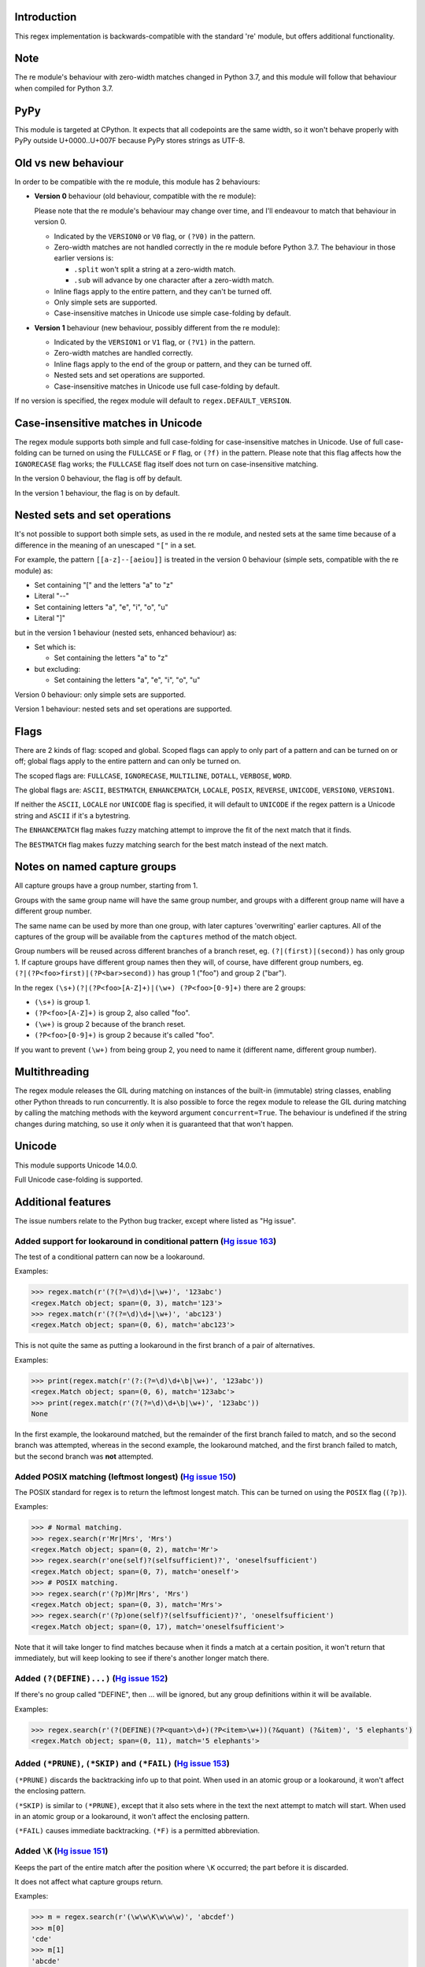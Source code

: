 Introduction
------------

This regex implementation is backwards-compatible with the standard 're' module, but offers additional functionality.

Note
----

The re module's behaviour with zero-width matches changed in Python 3.7, and this module will follow that behaviour when compiled for Python 3.7.

PyPy
----

This module is targeted at CPython. It expects that all codepoints are the same width, so it won't behave properly with PyPy outside U+0000..U+007F because PyPy stores strings as UTF-8.

Old vs new behaviour
--------------------

In order to be compatible with the re module, this module has 2 behaviours:

* **Version 0** behaviour (old behaviour, compatible with the re module):

  Please note that the re module's behaviour may change over time, and I'll endeavour to match that behaviour in version 0.

  * Indicated by the ``VERSION0`` or ``V0`` flag, or ``(?V0)`` in the pattern.

  * Zero-width matches are not handled correctly in the re module before Python 3.7. The behaviour in those earlier versions is:

    * ``.split`` won't split a string at a zero-width match.

    * ``.sub`` will advance by one character after a zero-width match.

  * Inline flags apply to the entire pattern, and they can't be turned off.

  * Only simple sets are supported.

  * Case-insensitive matches in Unicode use simple case-folding by default.

* **Version 1** behaviour (new behaviour, possibly different from the re module):

  * Indicated by the ``VERSION1`` or ``V1`` flag, or ``(?V1)`` in the pattern.

  * Zero-width matches are handled correctly.

  * Inline flags apply to the end of the group or pattern, and they can be turned off.

  * Nested sets and set operations are supported.

  * Case-insensitive matches in Unicode use full case-folding by default.

If no version is specified, the regex module will default to ``regex.DEFAULT_VERSION``.

Case-insensitive matches in Unicode
-----------------------------------

The regex module supports both simple and full case-folding for case-insensitive matches in Unicode. Use of full case-folding can be turned on using the ``FULLCASE`` or ``F`` flag, or ``(?f)`` in the pattern. Please note that this flag affects how the ``IGNORECASE`` flag works; the ``FULLCASE`` flag itself does not turn on case-insensitive matching.

In the version 0 behaviour, the flag is off by default.

In the version 1 behaviour, the flag is on by default.

Nested sets and set operations
------------------------------

It's not possible to support both simple sets, as used in the re module, and nested sets at the same time because of a difference in the meaning of an unescaped ``"["`` in a set.

For example, the pattern ``[[a-z]--[aeiou]]`` is treated in the version 0 behaviour (simple sets, compatible with the re module) as:

* Set containing "[" and the letters "a" to "z"

* Literal "--"

* Set containing letters "a", "e", "i", "o", "u"

* Literal "]"

but in the version 1 behaviour (nested sets, enhanced behaviour) as:

* Set which is:

  * Set containing the letters "a" to "z"

* but excluding:

  * Set containing the letters "a", "e", "i", "o", "u"

Version 0 behaviour: only simple sets are supported.

Version 1 behaviour: nested sets and set operations are supported.

Flags
-----

There are 2 kinds of flag: scoped and global. Scoped flags can apply to only part of a pattern and can be turned on or off; global flags apply to the entire pattern and can only be turned on.

The scoped flags are: ``FULLCASE``, ``IGNORECASE``, ``MULTILINE``, ``DOTALL``, ``VERBOSE``, ``WORD``.

The global flags are: ``ASCII``, ``BESTMATCH``, ``ENHANCEMATCH``, ``LOCALE``, ``POSIX``, ``REVERSE``, ``UNICODE``, ``VERSION0``, ``VERSION1``.

If neither the ``ASCII``, ``LOCALE`` nor ``UNICODE`` flag is specified, it will default to ``UNICODE`` if the regex pattern is a Unicode string and ``ASCII`` if it's a bytestring.

The ``ENHANCEMATCH`` flag makes fuzzy matching attempt to improve the fit of the next match that it finds.

The ``BESTMATCH`` flag makes fuzzy matching search for the best match instead of the next match.

Notes on named capture groups
-----------------------------

All capture groups have a group number, starting from 1.

Groups with the same group name will have the same group number, and groups with a different group name will have a different group number.

The same name can be used by more than one group, with later captures 'overwriting' earlier captures. All of the captures of the group will be available from the ``captures`` method of the match object.

Group numbers will be reused across different branches of a branch reset, eg. ``(?|(first)|(second))`` has only group 1. If capture groups have different group names then they will, of course, have different group numbers, eg. ``(?|(?P<foo>first)|(?P<bar>second))`` has group 1 ("foo") and group 2 ("bar").

In the regex ``(\s+)(?|(?P<foo>[A-Z]+)|(\w+) (?P<foo>[0-9]+)`` there are 2 groups:

* ``(\s+)`` is group 1.

* ``(?P<foo>[A-Z]+)`` is group 2, also called "foo".

* ``(\w+)`` is group 2 because of the branch reset.

* ``(?P<foo>[0-9]+)`` is group 2 because it's called "foo".

If you want to prevent ``(\w+)`` from being group 2, you need to name it (different name, different group number).

Multithreading
--------------

The regex module releases the GIL during matching on instances of the built-in (immutable) string classes, enabling other Python threads to run concurrently. It is also possible to force the regex module to release the GIL during matching by calling the matching methods with the keyword argument ``concurrent=True``. The behaviour is undefined if the string changes during matching, so use it *only* when it is guaranteed that that won't happen.

Unicode
-------

This module supports Unicode 14.0.0.

Full Unicode case-folding is supported.

Additional features
-------------------

The issue numbers relate to the Python bug tracker, except where listed as "Hg issue".

Added support for lookaround in conditional pattern (`Hg issue 163 <https://bitbucket.org/mrabarnett/mrab-regex/issues/163>`_)
^^^^^^^^^^^^^^^^^^^^^^^^^^^^^^^^^^^^^^^^^^^^^^^^^^^^^^^^^^^^^^^^^^^^^^^^^^^^^^^^^^^^^^^^^^^^^^^^^^^^^^^^^^^^^^^^^^^^^^^^^^^^^^

The test of a conditional pattern can now be a lookaround.

Examples:

.. sourcecode:: python

  >>> regex.match(r'(?(?=\d)\d+|\w+)', '123abc')
  <regex.Match object; span=(0, 3), match='123'>
  >>> regex.match(r'(?(?=\d)\d+|\w+)', 'abc123')
  <regex.Match object; span=(0, 6), match='abc123'>

This is not quite the same as putting a lookaround in the first branch of a pair of alternatives.

Examples:

.. sourcecode:: python

  >>> print(regex.match(r'(?:(?=\d)\d+\b|\w+)', '123abc'))
  <regex.Match object; span=(0, 6), match='123abc'>
  >>> print(regex.match(r'(?(?=\d)\d+\b|\w+)', '123abc'))
  None

In the first example, the lookaround matched, but the remainder of the first branch failed to match, and so the second branch was attempted, whereas in the second example, the lookaround matched, and the first branch failed to match, but the second branch was **not** attempted.

Added POSIX matching (leftmost longest) (`Hg issue 150 <https://bitbucket.org/mrabarnett/mrab-regex/issues/150>`_)
^^^^^^^^^^^^^^^^^^^^^^^^^^^^^^^^^^^^^^^^^^^^^^^^^^^^^^^^^^^^^^^^^^^^^^^^^^^^^^^^^^^^^^^^^^^^^^^^^^^^^^^^^^^^^^^^^^

The POSIX standard for regex is to return the leftmost longest match. This can be turned on using the ``POSIX`` flag (``(?p)``).

Examples:

.. sourcecode:: python

  >>> # Normal matching.
  >>> regex.search(r'Mr|Mrs', 'Mrs')
  <regex.Match object; span=(0, 2), match='Mr'>
  >>> regex.search(r'one(self)?(selfsufficient)?', 'oneselfsufficient')
  <regex.Match object; span=(0, 7), match='oneself'>
  >>> # POSIX matching.
  >>> regex.search(r'(?p)Mr|Mrs', 'Mrs')
  <regex.Match object; span=(0, 3), match='Mrs'>
  >>> regex.search(r'(?p)one(self)?(selfsufficient)?', 'oneselfsufficient')
  <regex.Match object; span=(0, 17), match='oneselfsufficient'>

Note that it will take longer to find matches because when it finds a match at a certain position, it won't return that immediately, but will keep looking to see if there's another longer match there.

Added ``(?(DEFINE)...)`` (`Hg issue 152 <https://bitbucket.org/mrabarnett/mrab-regex/issues/152>`_)
^^^^^^^^^^^^^^^^^^^^^^^^^^^^^^^^^^^^^^^^^^^^^^^^^^^^^^^^^^^^^^^^^^^^^^^^^^^^^^^^^^^^^^^^^^^^^^^^^^^

If there's no group called "DEFINE", then ... will be ignored, but any group definitions within it will be available.

Examples:

.. sourcecode:: python

  >>> regex.search(r'(?(DEFINE)(?P<quant>\d+)(?P<item>\w+))(?&quant) (?&item)', '5 elephants')
  <regex.Match object; span=(0, 11), match='5 elephants'>

Added ``(*PRUNE)``, ``(*SKIP)`` and ``(*FAIL)`` (`Hg issue 153 <https://bitbucket.org/mrabarnett/mrab-regex/issues/153>`_)
^^^^^^^^^^^^^^^^^^^^^^^^^^^^^^^^^^^^^^^^^^^^^^^^^^^^^^^^^^^^^^^^^^^^^^^^^^^^^^^^^^^^^^^^^^^^^^^^^^^^^^^^^^^^^^^^^^^^^^^^^^

``(*PRUNE)`` discards the backtracking info up to that point. When used in an atomic group or a lookaround, it won't affect the enclosing pattern.

``(*SKIP)`` is similar to ``(*PRUNE)``, except that it also sets where in the text the next attempt to match will start. When used in an atomic group or a lookaround, it won't affect the enclosing pattern.

``(*FAIL)`` causes immediate backtracking. ``(*F)`` is a permitted abbreviation.

Added ``\K`` (`Hg issue 151 <https://bitbucket.org/mrabarnett/mrab-regex/issues/151>`_)
^^^^^^^^^^^^^^^^^^^^^^^^^^^^^^^^^^^^^^^^^^^^^^^^^^^^^^^^^^^^^^^^^^^^^^^^^^^^^^^^^^^^^^^

Keeps the part of the entire match after the position where ``\K`` occurred; the part before it is discarded.

It does not affect what capture groups return.

Examples:

.. sourcecode:: python

  >>> m = regex.search(r'(\w\w\K\w\w\w)', 'abcdef')
  >>> m[0]
  'cde'
  >>> m[1]
  'abcde'
  >>>
  >>> m = regex.search(r'(?r)(\w\w\K\w\w\w)', 'abcdef')
  >>> m[0]
  'bc'
  >>> m[1]
  'bcdef'

Added capture subscripting for ``expandf`` and ``subf``/``subfn`` (`Hg issue 133 <https://bitbucket.org/mrabarnett/mrab-regex/issues/133>`_)
^^^^^^^^^^^^^^^^^^^^^^^^^^^^^^^^^^^^^^^^^^^^^^^^^^^^^^^^^^^^^^^^^^^^^^^^^^^^^^^^^^^^^^^^^^^^^^^^^^^^^^^^^^^^^^^^^^^^^^^^^^^^^^^^^^^^^^^^^^^^

You can now use subscripting to get the captures of a repeated capture group.

Examples:

.. sourcecode:: python

  >>> m = regex.match(r"(\w)+", "abc")
  >>> m.expandf("{1}")
  'c'
  >>> m.expandf("{1[0]} {1[1]} {1[2]}")
  'a b c'
  >>> m.expandf("{1[-1]} {1[-2]} {1[-3]}")
  'c b a'
  >>>
  >>> m = regex.match(r"(?P<letter>\w)+", "abc")
  >>> m.expandf("{letter}")
  'c'
  >>> m.expandf("{letter[0]} {letter[1]} {letter[2]}")
  'a b c'
  >>> m.expandf("{letter[-1]} {letter[-2]} {letter[-3]}")
  'c b a'

Added support for referring to a group by number using ``(?P=...)``.
^^^^^^^^^^^^^^^^^^^^^^^^^^^^^^^^^^^^^^^^^^^^^^^^^^^^^^^^^^^^^^^^^^^^

This is in addition to the existing ``\g<...>``.

Fixed the handling of locale-sensitive regexes.
^^^^^^^^^^^^^^^^^^^^^^^^^^^^^^^^^^^^^^^^^^^^^^^

The ``LOCALE`` flag is intended for legacy code and has limited support. You're still recommended to use Unicode instead.

Added partial matches (`Hg issue 102 <https://bitbucket.org/mrabarnett/mrab-regex/issues/102>`_)
^^^^^^^^^^^^^^^^^^^^^^^^^^^^^^^^^^^^^^^^^^^^^^^^^^^^^^^^^^^^^^^^^^^^^^^^^^^^^^^^^^^^^^^^^^^^^^^^

A partial match is one that matches up to the end of string, but that string has been truncated and you want to know whether a complete match could be possible if the string had not been truncated.

Partial matches are supported by ``match``, ``search``, ``fullmatch`` and ``finditer`` with the ``partial`` keyword argument.

Match objects have a ``partial`` attribute, which is ``True`` if it's a partial match.

For example, if you wanted a user to enter a 4-digit number and check it character by character as it was being entered:

.. sourcecode:: python

  >>> pattern = regex.compile(r'\d{4}')

  >>> # Initially, nothing has been entered:
  >>> print(pattern.fullmatch('', partial=True))
  <regex.Match object; span=(0, 0), match='', partial=True>

  >>> # An empty string is OK, but it's only a partial match.
  >>> # The user enters a letter:
  >>> print(pattern.fullmatch('a', partial=True))
  None
  >>> # It'll never match.

  >>> # The user deletes that and enters a digit:
  >>> print(pattern.fullmatch('1', partial=True))
  <regex.Match object; span=(0, 1), match='1', partial=True>
  >>> # It matches this far, but it's only a partial match.

  >>> # The user enters 2 more digits:
  >>> print(pattern.fullmatch('123', partial=True))
  <regex.Match object; span=(0, 3), match='123', partial=True>
  >>> # It matches this far, but it's only a partial match.

  >>> # The user enters another digit:
  >>> print(pattern.fullmatch('1234', partial=True))
  <regex.Match object; span=(0, 4), match='1234'>
  >>> # It's a complete match.

  >>> # If the user enters another digit:
  >>> print(pattern.fullmatch('12345', partial=True))
  None
  >>> # It's no longer a match.

  >>> # This is a partial match:
  >>> pattern.match('123', partial=True).partial
  True

  >>> # This is a complete match:
  >>> pattern.match('1233', partial=True).partial
  False

``*`` operator not working correctly with sub() (`Hg issue 106 <https://bitbucket.org/mrabarnett/mrab-regex/issues/106>`_)
^^^^^^^^^^^^^^^^^^^^^^^^^^^^^^^^^^^^^^^^^^^^^^^^^^^^^^^^^^^^^^^^^^^^^^^^^^^^^^^^^^^^^^^^^^^^^^^^^^^^^^^^^^^^^^^^^^^^^^^^^^

Sometimes it's not clear how zero-width matches should be handled. For example, should ``.*`` match 0 characters directly after matching >0 characters?

Examples:

.. sourcecode:: python

  # Python 3.7 and later
  >>> regex.sub('.*', 'x', 'test')
  'xx'
  >>> regex.sub('.*?', '|', 'test')
  '|||||||||'

  # Python 3.6 and earlier
  >>> regex.sub('(?V0).*', 'x', 'test')
  'x'
  >>> regex.sub('(?V1).*', 'x', 'test')
  'xx'
  >>> regex.sub('(?V0).*?', '|', 'test')
  '|t|e|s|t|'
  >>> regex.sub('(?V1).*?', '|', 'test')
  '|||||||||'

Added ``capturesdict`` (`Hg issue 86 <https://bitbucket.org/mrabarnett/mrab-regex/issues/86>`_)
^^^^^^^^^^^^^^^^^^^^^^^^^^^^^^^^^^^^^^^^^^^^^^^^^^^^^^^^^^^^^^^^^^^^^^^^^^^^^^^^^^^^^^^^^^^^^^^

``capturesdict`` is a combination of ``groupdict`` and ``captures``:

``groupdict`` returns a dict of the named groups and the last capture of those groups.

``captures`` returns a list of all the captures of a group

``capturesdict`` returns a dict of the named groups and lists of all the captures of those groups.

Examples:

.. sourcecode:: python

  >>> m = regex.match(r"(?:(?P<word>\w+) (?P<digits>\d+)\n)+", "one 1\ntwo 2\nthree 3\n")
  >>> m.groupdict()
  {'word': 'three', 'digits': '3'}
  >>> m.captures("word")
  ['one', 'two', 'three']
  >>> m.captures("digits")
  ['1', '2', '3']
  >>> m.capturesdict()
  {'word': ['one', 'two', 'three'], 'digits': ['1', '2', '3']}

Allow duplicate names of groups (`Hg issue 87 <https://bitbucket.org/mrabarnett/mrab-regex/issues/87>`_)
^^^^^^^^^^^^^^^^^^^^^^^^^^^^^^^^^^^^^^^^^^^^^^^^^^^^^^^^^^^^^^^^^^^^^^^^^^^^^^^^^^^^^^^^^^^^^^^^^^^^^^^^

Group names can now be duplicated.

Examples:

.. sourcecode:: python

  >>> # With optional groups:
  >>>
  >>> # Both groups capture, the second capture 'overwriting' the first.
  >>> m = regex.match(r"(?P<item>\w+)? or (?P<item>\w+)?", "first or second")
  >>> m.group("item")
  'second'
  >>> m.captures("item")
  ['first', 'second']
  >>> # Only the second group captures.
  >>> m = regex.match(r"(?P<item>\w+)? or (?P<item>\w+)?", " or second")
  >>> m.group("item")
  'second'
  >>> m.captures("item")
  ['second']
  >>> # Only the first group captures.
  >>> m = regex.match(r"(?P<item>\w+)? or (?P<item>\w+)?", "first or ")
  >>> m.group("item")
  'first'
  >>> m.captures("item")
  ['first']
  >>>
  >>> # With mandatory groups:
  >>>
  >>> # Both groups capture, the second capture 'overwriting' the first.
  >>> m = regex.match(r"(?P<item>\w*) or (?P<item>\w*)?", "first or second")
  >>> m.group("item")
  'second'
  >>> m.captures("item")
  ['first', 'second']
  >>> # Again, both groups capture, the second capture 'overwriting' the first.
  >>> m = regex.match(r"(?P<item>\w*) or (?P<item>\w*)", " or second")
  >>> m.group("item")
  'second'
  >>> m.captures("item")
  ['', 'second']
  >>> # And yet again, both groups capture, the second capture 'overwriting' the first.
  >>> m = regex.match(r"(?P<item>\w*) or (?P<item>\w*)", "first or ")
  >>> m.group("item")
  ''
  >>> m.captures("item")
  ['first', '']

Added ``fullmatch`` (`issue #16203 <https://bugs.python.org/issue16203>`_)
^^^^^^^^^^^^^^^^^^^^^^^^^^^^^^^^^^^^^^^^^^^^^^^^^^^^^^^^^^^^^^^^^^^^^^^^^^

``fullmatch`` behaves like ``match``, except that it must match all of the string.

Examples:

.. sourcecode:: python

  >>> print(regex.fullmatch(r"abc", "abc").span())
  (0, 3)
  >>> print(regex.fullmatch(r"abc", "abcx"))
  None
  >>> print(regex.fullmatch(r"abc", "abcx", endpos=3).span())
  (0, 3)
  >>> print(regex.fullmatch(r"abc", "xabcy", pos=1, endpos=4).span())
  (1, 4)
  >>>
  >>> regex.match(r"a.*?", "abcd").group(0)
  'a'
  >>> regex.fullmatch(r"a.*?", "abcd").group(0)
  'abcd'

Added ``subf`` and ``subfn``
^^^^^^^^^^^^^^^^^^^^^^^^^^^^

``subf`` and ``subfn`` are alternatives to ``sub`` and ``subn`` respectively. When passed a replacement string, they treat it as a format string.

Examples:

.. sourcecode:: python

  >>> regex.subf(r"(\w+) (\w+)", "{0} => {2} {1}", "foo bar")
  'foo bar => bar foo'
  >>> regex.subf(r"(?P<word1>\w+) (?P<word2>\w+)", "{word2} {word1}", "foo bar")
  'bar foo'

Added ``expandf`` to match object
^^^^^^^^^^^^^^^^^^^^^^^^^^^^^^^^^

``expandf`` is an alternative to ``expand``. When passed a replacement string, it treats it as a format string.

Examples:

.. sourcecode:: python

  >>> m = regex.match(r"(\w+) (\w+)", "foo bar")
  >>> m.expandf("{0} => {2} {1}")
  'foo bar => bar foo'
  >>>
  >>> m = regex.match(r"(?P<word1>\w+) (?P<word2>\w+)", "foo bar")
  >>> m.expandf("{word2} {word1}")
  'bar foo'

Detach searched string
^^^^^^^^^^^^^^^^^^^^^^

A match object contains a reference to the string that was searched, via its ``string`` attribute. The ``detach_string`` method will 'detach' that string, making it available for garbage collection, which might save valuable memory if that string is very large.

Example:

.. sourcecode:: python

  >>> m = regex.search(r"\w+", "Hello world")
  >>> print(m.group())
  Hello
  >>> print(m.string)
  Hello world
  >>> m.detach_string()
  >>> print(m.group())
  Hello
  >>> print(m.string)
  None

Recursive patterns (`Hg issue 27 <https://bitbucket.org/mrabarnett/mrab-regex/issues/27>`_)
^^^^^^^^^^^^^^^^^^^^^^^^^^^^^^^^^^^^^^^^^^^^^^^^^^^^^^^^^^^^^^^^^^^^^^^^^^^^^^^^^^^^^^^^^^^

Recursive and repeated patterns are supported.

``(?R)`` or ``(?0)`` tries to match the entire regex recursively. ``(?1)``, ``(?2)``, etc, try to match the relevant capture group.

``(?&name)`` tries to match the named capture group.

Examples:

.. sourcecode:: python

  >>> regex.match(r"(Tarzan|Jane) loves (?1)", "Tarzan loves Jane").groups()
  ('Tarzan',)
  >>> regex.match(r"(Tarzan|Jane) loves (?1)", "Jane loves Tarzan").groups()
  ('Jane',)

  >>> m = regex.search(r"(\w)(?:(?R)|(\w?))\1", "kayak")
  >>> m.group(0, 1, 2)
  ('kayak', 'k', None)

The first two examples show how the subpattern within the capture group is reused, but is _not_ itself a capture group. In other words, ``"(Tarzan|Jane) loves (?1)"`` is equivalent to ``"(Tarzan|Jane) loves (?:Tarzan|Jane)"``.

It's possible to backtrack into a recursed or repeated group.

You can't call a group if there is more than one group with that group name or group number (``"ambiguous group reference"``).

The alternative forms ``(?P>name)`` and ``(?P&name)`` are also supported.

Full Unicode case-folding is supported.
^^^^^^^^^^^^^^^^^^^^^^^^^^^^^^^^^^^^^^^

In version 1 behaviour, the regex module uses full case-folding when performing case-insensitive matches in Unicode.

Examples (in Python 3):

.. sourcecode:: python

  >>> regex.match(r"(?iV1)strasse", "stra\N{LATIN SMALL LETTER SHARP S}e").span()
  (0, 6)
  >>> regex.match(r"(?iV1)stra\N{LATIN SMALL LETTER SHARP S}e", "STRASSE").span()
  (0, 7)

In version 0 behaviour, it uses simple case-folding for backward compatibility with the re module.

Approximate "fuzzy" matching (`Hg issue 12 <https://bitbucket.org/mrabarnett/mrab-regex/issues/12>`_, `Hg issue 41 <https://bitbucket.org/mrabarnett/mrab-regex/issues/41>`_, `Hg issue 109 <https://bitbucket.org/mrabarnett/mrab-regex/issues/109>`_)
^^^^^^^^^^^^^^^^^^^^^^^^^^^^^^^^^^^^^^^^^^^^^^^^^^^^^^^^^^^^^^^^^^^^^^^^^^^^^^^^^^^^^^^^^^^^^^^^^^^^^^^^^^^^^^^^^^^^^^^^^^^^^^^^^^^^^^^^^^^^^^^^^^^^^^^^^^^^^^^^^^^^^^^^^^^^^^^^^^^^^^^^^^^^^^^^^^^^^^^^^^^^^^^^^^^^^^^^^^^^^^^^^^^^^^^^^^^^^^^^^^^^^^^

Regex usually attempts an exact match, but sometimes an approximate, or "fuzzy", match is needed, for those cases where the text being searched may contain errors in the form of inserted, deleted or substituted characters.

A fuzzy regex specifies which types of errors are permitted, and, optionally, either the minimum and maximum or only the maximum permitted number of each type. (You cannot specify only a minimum.)

The 3 types of error are:

* Insertion, indicated by "i"

* Deletion, indicated by "d"

* Substitution, indicated by "s"

In addition, "e" indicates any type of error.

The fuzziness of a regex item is specified between "{" and "}" after the item.

Examples:

* ``foo`` match "foo" exactly

* ``(?:foo){i}`` match "foo", permitting insertions

* ``(?:foo){d}`` match "foo", permitting deletions

* ``(?:foo){s}`` match "foo", permitting substitutions

* ``(?:foo){i,s}`` match "foo", permitting insertions and substitutions

* ``(?:foo){e}`` match "foo", permitting errors

If a certain type of error is specified, then any type not specified will **not** be permitted.

In the following examples I'll omit the item and write only the fuzziness:

* ``{d<=3}`` permit at most 3 deletions, but no other types

* ``{i<=1,s<=2}`` permit at most 1 insertion and at most 2 substitutions, but no deletions

* ``{1<=e<=3}`` permit at least 1 and at most 3 errors

* ``{i<=2,d<=2,e<=3}`` permit at most 2 insertions, at most 2 deletions, at most 3 errors in total, but no substitutions

It's also possible to state the costs of each type of error and the maximum permitted total cost.

Examples:

* ``{2i+2d+1s<=4}`` each insertion costs 2, each deletion costs 2, each substitution costs 1, the total cost must not exceed 4

* ``{i<=1,d<=1,s<=1,2i+2d+1s<=4}`` at most 1 insertion, at most 1 deletion, at most 1 substitution; each insertion costs 2, each deletion costs 2, each substitution costs 1, the total cost must not exceed 4

You can also use "<" instead of "<=" if you want an exclusive minimum or maximum.

You can add a test to perform on a character that's substituted or inserted.

Examples:

* ``{s<=2:[a-z]}`` at most 2 substitutions, which must be in the character set ``[a-z]``.

* ``{s<=2,i<=3:\d}`` at most 2 substitutions, at most 3 insertions, which must be digits.

By default, fuzzy matching searches for the first match that meets the given constraints. The ``ENHANCEMATCH`` flag will cause it to attempt to improve the fit (i.e. reduce the number of errors) of the match that it has found.

The ``BESTMATCH`` flag will make it search for the best match instead.

Further examples to note:

* ``regex.search("(dog){e}", "cat and dog")[1]`` returns ``"cat"`` because that matches ``"dog"`` with 3 errors (an unlimited number of errors is permitted).

* ``regex.search("(dog){e<=1}", "cat and dog")[1]`` returns ``" dog"`` (with a leading space) because that matches ``"dog"`` with 1 error, which is within the limit.

* ``regex.search("(?e)(dog){e<=1}", "cat and dog")[1]`` returns ``"dog"`` (without a leading space) because the fuzzy search matches ``" dog"`` with 1 error, which is within the limit, and the ``(?e)`` then it attempts a better fit.

In the first two examples there are perfect matches later in the string, but in neither case is it the first possible match.

The match object has an attribute ``fuzzy_counts`` which gives the total number of substitutions, insertions and deletions.

.. sourcecode:: python

  >>> # A 'raw' fuzzy match:
  >>> regex.fullmatch(r"(?:cats|cat){e<=1}", "cat").fuzzy_counts
  (0, 0, 1)
  >>> # 0 substitutions, 0 insertions, 1 deletion.

  >>> # A better match might be possible if the ENHANCEMATCH flag used:
  >>> regex.fullmatch(r"(?e)(?:cats|cat){e<=1}", "cat").fuzzy_counts
  (0, 0, 0)
  >>> # 0 substitutions, 0 insertions, 0 deletions.

The match object also has an attribute ``fuzzy_changes`` which gives a tuple of the positions of the substitutions, insertions and deletions.

.. sourcecode:: python

  >>> m = regex.search('(fuu){i<=2,d<=2,e<=5}', 'anaconda foo bar')
  >>> m
  <regex.Match object; span=(7, 10), match='a f', fuzzy_counts=(0, 2, 2)>
  >>> m.fuzzy_changes
  ([], [7, 8], [10, 11])

What this means is that if the matched part of the string had been:

.. sourcecode:: python

  'anacondfuuoo bar'

it would've been an exact match.

However, there were insertions at positions 7 and 8:

.. sourcecode:: python

  'anaconda fuuoo bar'
          ^^

and deletions at positions 10 and 11:

.. sourcecode:: python

  'anaconda f~~oo bar'
             ^^

So the actual string was:

.. sourcecode:: python

  'anaconda foo bar'

Named lists (`Hg issue 11 <https://bitbucket.org/mrabarnett/mrab-regex/issues/11>`_)
^^^^^^^^^^^^^^^^^^^^^^^^^^^^^^^^^^^^^^^^^^^^^^^^^^^^^^^^^^^^^^^^^^^^^^^^^^^^^^^^^^^^

``\L<name>``

There are occasions where you may want to include a list (actually, a set) of options in a regex.

One way is to build the pattern like this:

.. sourcecode:: python

  >>> p = regex.compile(r"first|second|third|fourth|fifth")

but if the list is large, parsing the resulting regex can take considerable time, and care must also be taken that the strings are properly escaped and properly ordered, for example, "cats" before "cat".

The new alternative is to use a named list:

.. sourcecode:: python

  >>> option_set = ["first", "second", "third", "fourth", "fifth"]
  >>> p = regex.compile(r"\L<options>", options=option_set)

The order of the items is irrelevant, they are treated as a set. The named lists are available as the ``.named_lists`` attribute of the pattern object :

.. sourcecode:: python

  >>> print(p.named_lists)
  # Python 3
  {'options': frozenset({'fifth', 'first', 'fourth', 'second', 'third'})}
  # Python 2
  {'options': frozenset(['fifth', 'fourth', 'second', 'third', 'first'])}

If there are any unused keyword arguments, ``ValueError`` will be raised unless you tell it otherwise:

.. sourcecode:: python

  >>> option_set = ["first", "second", "third", "fourth", "fifth"]
  >>> p = regex.compile(r"\L<options>", options=option_set, other_options=[])
  Traceback (most recent call last):
    File "<stdin>", line 1, in <module>
    File "C:\Python37\lib\site-packages\regex\regex.py", line 348, in compile
      return _compile(pattern, flags, ignore_unused, kwargs)
    File "C:\Python37\lib\site-packages\regex\regex.py", line 585, in _compile
      raise ValueError('unused keyword argument {!a}'.format(any_one))
  ValueError: unused keyword argument 'other_options'
  >>> p = regex.compile(r"\L<options>", options=option_set, other_options=[], ignore_unused=True)
  >>>

Start and end of word
^^^^^^^^^^^^^^^^^^^^^

``\m`` matches at the start of a word.

``\M`` matches at the end of a word.

Compare with ``\b``, which matches at the start or end of a word.

Unicode line separators
^^^^^^^^^^^^^^^^^^^^^^^

Normally the only line separator is ``\n`` (``\x0A``), but if the ``WORD`` flag is turned on then the line separators are ``\x0D\x0A``, ``\x0A``, ``\x0B``, ``\x0C`` and ``\x0D``, plus ``\x85``, ``\u2028`` and ``\u2029`` when working with Unicode.

This affects the regex dot ``"."``, which, with the ``DOTALL`` flag turned off, matches any character except a line separator. It also affects the line anchors ``^`` and ``$`` (in multiline mode).

Set operators
^^^^^^^^^^^^^

**Version 1 behaviour only**

Set operators have been added, and a set ``[...]`` can include nested sets.

The operators, in order of increasing precedence, are:

* ``||`` for union ("x||y" means "x or y")

* ``~~`` (double tilde) for symmetric difference ("x~~y" means "x or y, but not both")

* ``&&`` for intersection ("x&&y" means "x and y")

* ``--`` (double dash) for difference ("x--y" means "x but not y")

Implicit union, ie, simple juxtaposition like in ``[ab]``, has the highest precedence. Thus, ``[ab&&cd]`` is the same as ``[[a||b]&&[c||d]]``.

Examples:

* ``[ab]`` # Set containing 'a' and 'b'

* ``[a-z]`` # Set containing 'a' .. 'z'

* ``[[a-z]--[qw]]`` # Set containing 'a' .. 'z', but not 'q' or 'w'

* ``[a-z--qw]`` # Same as above

* ``[\p{L}--QW]`` # Set containing all letters except 'Q' and 'W'

* ``[\p{N}--[0-9]]`` # Set containing all numbers except '0' .. '9'

* ``[\p{ASCII}&&\p{Letter}]`` # Set containing all characters which are ASCII and letter

regex.escape (`issue #2650 <https://bugs.python.org/issue2650>`_)
^^^^^^^^^^^^^^^^^^^^^^^^^^^^^^^^^^^^^^^^^^^^^^^^^^^^^^^^^^^^^^^^^

regex.escape has an additional keyword parameter ``special_only``. When True, only 'special' regex characters, such as '?', are escaped.

Examples:

.. sourcecode:: python

  >>> regex.escape("foo!?", special_only=False)
  'foo\\!\\?'
  >>> regex.escape("foo!?", special_only=True)
  'foo!\\?'

regex.escape (`Hg issue 249 <https://bitbucket.org/mrabarnett/mrab-regex/issues/249>`_)
^^^^^^^^^^^^^^^^^^^^^^^^^^^^^^^^^^^^^^^^^^^^^^^^^^^^^^^^^^^^^^^^^^^^^^^^^^^^^^^^^^^^^^^

regex.escape has an additional keyword parameter ``literal_spaces``. When True, spaces are not escaped.

Examples:

.. sourcecode:: python

  >>> regex.escape("foo bar!?", literal_spaces=False)
  'foo\\ bar!\\?'
  >>> regex.escape("foo bar!?", literal_spaces=True)
  'foo bar!\\?'

Repeated captures (`issue #7132 <https://bugs.python.org/issue7132>`_)
^^^^^^^^^^^^^^^^^^^^^^^^^^^^^^^^^^^^^^^^^^^^^^^^^^^^^^^^^^^^^^^^^^^^^^

A match object has additional methods which return information on all the successful matches of a repeated capture group. These methods are:

* ``matchobject.captures([group1, ...])``

  * Returns a list of the strings matched in a group or groups. Compare with ``matchobject.group([group1, ...])``.

* ``matchobject.starts([group])``

  * Returns a list of the start positions. Compare with ``matchobject.start([group])``.

* ``matchobject.ends([group])``

  * Returns a list of the end positions. Compare with ``matchobject.end([group])``.

* ``matchobject.spans([group])``

  * Returns a list of the spans. Compare with ``matchobject.span([group])``.

Examples:

.. sourcecode:: python

  >>> m = regex.search(r"(\w{3})+", "123456789")
  >>> m.group(1)
  '789'
  >>> m.captures(1)
  ['123', '456', '789']
  >>> m.start(1)
  6
  >>> m.starts(1)
  [0, 3, 6]
  >>> m.end(1)
  9
  >>> m.ends(1)
  [3, 6, 9]
  >>> m.span(1)
  (6, 9)
  >>> m.spans(1)
  [(0, 3), (3, 6), (6, 9)]

Atomic grouping (`issue #433030 <https://bugs.python.org/issue433030>`_)
^^^^^^^^^^^^^^^^^^^^^^^^^^^^^^^^^^^^^^^^^^^^^^^^^^^^^^^^^^^^^^^^^^^^^^^^

``(?>...)``

If the following pattern subsequently fails, then the subpattern as a whole will fail.

Possessive quantifiers.
^^^^^^^^^^^^^^^^^^^^^^^

``(?:...)?+`` ; ``(?:...)*+`` ; ``(?:...)++`` ; ``(?:...){min,max}+``

The subpattern is matched up to 'max' times. If the following pattern subsequently fails, then all of the repeated subpatterns will fail as a whole. For example, ``(?:...)++`` is equivalent to ``(?>(?:...)+)``.

Scoped flags (`issue #433028 <https://bugs.python.org/issue433028>`_)
^^^^^^^^^^^^^^^^^^^^^^^^^^^^^^^^^^^^^^^^^^^^^^^^^^^^^^^^^^^^^^^^^^^^^

``(?flags-flags:...)``

The flags will apply only to the subpattern. Flags can be turned on or off.

Definition of 'word' character (`issue #1693050 <https://bugs.python.org/issue1693050>`_)
^^^^^^^^^^^^^^^^^^^^^^^^^^^^^^^^^^^^^^^^^^^^^^^^^^^^^^^^^^^^^^^^^^^^^^^^^^^^^^^^^^^^^^^^^

The definition of a 'word' character has been expanded for Unicode. It now conforms to the Unicode specification at ``http://www.unicode.org/reports/tr29/``.

Variable-length lookbehind
^^^^^^^^^^^^^^^^^^^^^^^^^^

A lookbehind can match a variable-length string.

Flags argument for regex.split, regex.sub and regex.subn (`issue #3482 <https://bugs.python.org/issue3482>`_)
^^^^^^^^^^^^^^^^^^^^^^^^^^^^^^^^^^^^^^^^^^^^^^^^^^^^^^^^^^^^^^^^^^^^^^^^^^^^^^^^^^^^^^^^^^^^^^^^^^^^^^^^^^^^^

``regex.split``, ``regex.sub`` and ``regex.subn`` support a 'flags' argument.

Pos and endpos arguments for regex.sub and regex.subn
^^^^^^^^^^^^^^^^^^^^^^^^^^^^^^^^^^^^^^^^^^^^^^^^^^^^^

``regex.sub`` and ``regex.subn`` support 'pos' and 'endpos' arguments.

'Overlapped' argument for regex.findall and regex.finditer
^^^^^^^^^^^^^^^^^^^^^^^^^^^^^^^^^^^^^^^^^^^^^^^^^^^^^^^^^^

``regex.findall`` and ``regex.finditer`` support an 'overlapped' flag which permits overlapped matches.

Splititer
^^^^^^^^^

``regex.splititer`` has been added. It's a generator equivalent of ``regex.split``.

Subscripting for groups
^^^^^^^^^^^^^^^^^^^^^^^

A match object accepts access to the captured groups via subscripting and slicing:

.. sourcecode:: python

  >>> m = regex.search(r"(?P<before>.*?)(?P<num>\d+)(?P<after>.*)", "pqr123stu")
  >>> print(m["before"])
  pqr
  >>> print(len(m))
  4
  >>> print(m[:])
  ('pqr123stu', 'pqr', '123', 'stu')

Named groups
^^^^^^^^^^^^

Groups can be named with ``(?<name>...)`` as well as the current ``(?P<name>...)``.

Group references
^^^^^^^^^^^^^^^^

Groups can be referenced within a pattern with ``\g<name>``. This also allows there to be more than 99 groups.

Named characters
^^^^^^^^^^^^^^^^

``\N{name}``

Named characters are supported. (Note: only those known by Python's Unicode database are supported.)

Unicode codepoint properties, including scripts and blocks
^^^^^^^^^^^^^^^^^^^^^^^^^^^^^^^^^^^^^^^^^^^^^^^^^^^^^^^^^^

``\p{property=value}``; ``\P{property=value}``; ``\p{value}`` ; ``\P{value}``

Many Unicode properties are supported, including blocks and scripts. ``\p{property=value}`` or ``\p{property:value}`` matches a character whose property ``property`` has value ``value``. The inverse of ``\p{property=value}`` is ``\P{property=value}`` or ``\p{^property=value}``.

If the short form ``\p{value}`` is used, the properties are checked in the order: ``General_Category``, ``Script``, ``Block``, binary property:

* ``Latin``, the 'Latin' script (``Script=Latin``).

* ``BasicLatin``, the 'BasicLatin' block (``Block=BasicLatin``).

* ``Alphabetic``, the 'Alphabetic' binary property (``Alphabetic=Yes``).

A short form starting with ``Is`` indicates a script or binary property:

* ``IsLatin``, the 'Latin' script (``Script=Latin``).

* ``IsAlphabetic``, the 'Alphabetic' binary property (``Alphabetic=Yes``).

A short form starting with ``In`` indicates a block property:

* ``InBasicLatin``, the 'BasicLatin' block (``Block=BasicLatin``).

POSIX character classes
^^^^^^^^^^^^^^^^^^^^^^^

``[[:alpha:]]``; ``[[:^alpha:]]``

POSIX character classes are supported. These are normally treated as an alternative form of ``\p{...}``.

The exceptions are ``alnum``, ``digit``, ``punct`` and ``xdigit``, whose definitions are different from those of Unicode.

``[[:alnum:]]`` is equivalent to ``\p{posix_alnum}``.

``[[:digit:]]`` is equivalent to ``\p{posix_digit}``.

``[[:punct:]]`` is equivalent to ``\p{posix_punct}``.

``[[:xdigit:]]`` is equivalent to ``\p{posix_xdigit}``.

Search anchor
^^^^^^^^^^^^^

``\G``

A search anchor has been added. It matches at the position where each search started/continued and can be used for contiguous matches or in negative variable-length lookbehinds to limit how far back the lookbehind goes:

.. sourcecode:: python

  >>> regex.findall(r"\w{2}", "abcd ef")
  ['ab', 'cd', 'ef']
  >>> regex.findall(r"\G\w{2}", "abcd ef")
  ['ab', 'cd']

* The search starts at position 0 and matches 2 letters 'ab'.

* The search continues at position 2 and matches 2 letters 'cd'.

* The search continues at position 4 and fails to match any letters.

* The anchor stops the search start position from being advanced, so there are no more results.

Reverse searching
^^^^^^^^^^^^^^^^^

Searches can now work backwards:

.. sourcecode:: python

  >>> regex.findall(r".", "abc")
  ['a', 'b', 'c']
  >>> regex.findall(r"(?r).", "abc")
  ['c', 'b', 'a']

Note: the result of a reverse search is not necessarily the reverse of a forward search:

.. sourcecode:: python

  >>> regex.findall(r"..", "abcde")
  ['ab', 'cd']
  >>> regex.findall(r"(?r)..", "abcde")
  ['de', 'bc']

Matching a single grapheme
^^^^^^^^^^^^^^^^^^^^^^^^^^

``\X``

The grapheme matcher is supported. It now conforms to the Unicode specification at ``http://www.unicode.org/reports/tr29/``.

Branch reset
^^^^^^^^^^^^

``(?|...|...)``

Capture group numbers will be reused across the alternatives, but groups with different names will have different group numbers.

Examples:

.. sourcecode:: python

  >>> regex.match(r"(?|(first)|(second))", "first").groups()
  ('first',)
  >>> regex.match(r"(?|(first)|(second))", "second").groups()
  ('second',)

Note that there is only one group.

Default Unicode word boundary
^^^^^^^^^^^^^^^^^^^^^^^^^^^^^

The ``WORD`` flag changes the definition of a 'word boundary' to that of a default Unicode word boundary. This applies to ``\b`` and ``\B``.

Timeout (Python 3)
^^^^^^^^^^^^^^^^^^

The matching methods and functions support timeouts. The timeout (in seconds) applies to the entire operation:

.. sourcecode:: python

  >>> from time import sleep
  >>>
  >>> def fast_replace(m):
  ...     return 'X'
  ...
  >>> def slow_replace(m):
  ...     sleep(0.5)
  ...     return 'X'
  ...
  >>> regex.sub(r'[a-z]', fast_replace, 'abcde', timeout=2)
  'XXXXX'
  >>> regex.sub(r'[a-z]', slow_replace, 'abcde', timeout=2)
  Traceback (most recent call last):
    File "<stdin>", line 1, in <module>
    File "C:\Python37\lib\site-packages\regex\regex.py", line 276, in sub
      endpos, concurrent, timeout)
  TimeoutError: regex timed out
